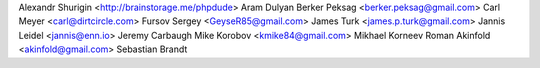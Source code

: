 Alexandr Shurigin <http://brainstorage.me/phpdude>
Aram Dulyan
Berker Peksag <berker.peksag@gmail.com>
Carl Meyer <carl@dirtcircle.com>
Fursov Sergey <GeyseR85@gmail.com>
James Turk <james.p.turk@gmail.com>
Jannis Leidel <jannis@enn.io>
Jeremy Carbaugh
Mike Korobov <kmike84@gmail.com>
Mikhael Korneev
Roman Akinfold <akinfold@gmail.com>
Sebastian Brandt
